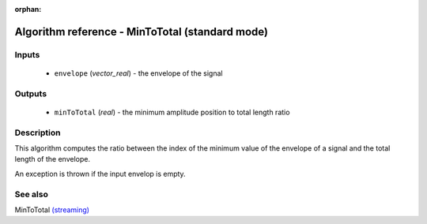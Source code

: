 :orphan:

Algorithm reference - MinToTotal (standard mode)
================================================

Inputs
------

 - ``envelope`` (*vector_real*) - the envelope of the signal

Outputs
-------

 - ``minToTotal`` (*real*) - the minimum amplitude position to total length ratio

Description
-----------

This algorithm computes the ratio between the index of the minimum value of the envelope of a signal and the total length of the envelope.

An exception is thrown if the input envelop is empty.


See also
--------

MinToTotal `(streaming) <streaming_MinToTotal.html>`__